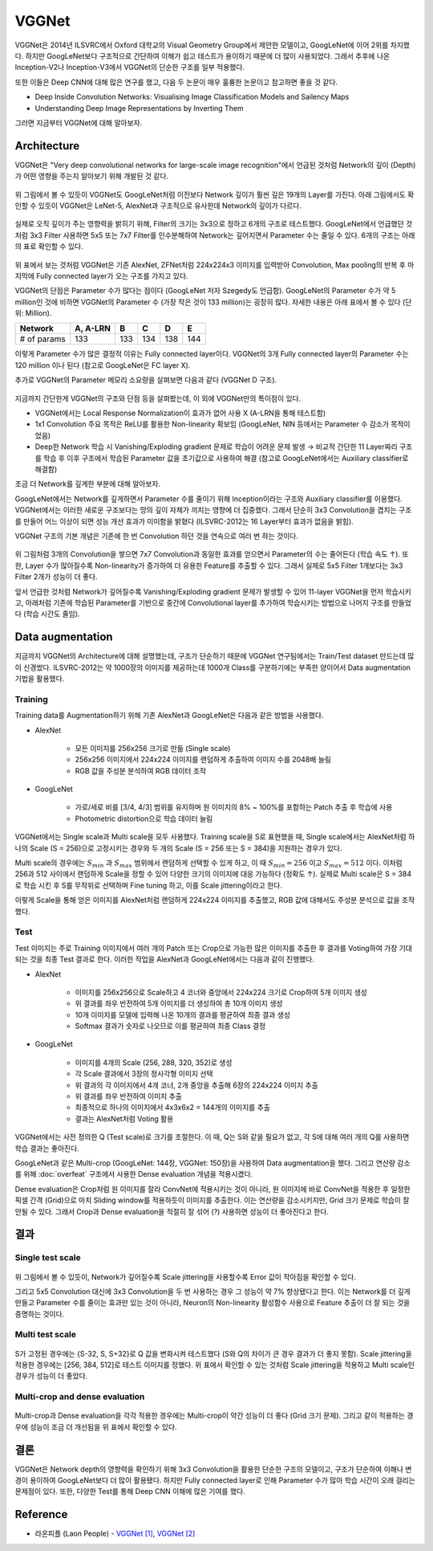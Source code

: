 =======
VGGNet
=======

VGGNet은 2014년 ILSVRC에서 Oxford 대학교의 Visual Geometry Group에서 제안한 모델이고, GoogLeNet에 이어 2위를 차지했다. 하지만 GoogLeNet보다 구조적으로 간단하여 이해가 쉽고 테스트가 용이하기 때문에 더 많이 사용되었다. 그래서 추후에 나온 Inception-V2나 Inception-V3에서 VGGNet의 단순한 구조를 일부 적용했다.

또한 이들은 Deep CNN에 대해 많은 연구를 했고, 다음 두 논문이 매우 훌륭한 논문이고 참고하면 좋을 것 같다.

* Deep Inside Convolution Networks: Visualising Image Classification Models and Sailency Maps
* Understanding Deep Image Representations by Inverting Them

그러면 지금부터 VGGNet에 대해 알아보자.


Architecture
=============

VGGNet은 "Very deep convolutional networks for large-scale image recognition"에서 언급된 것처럼 Network의 깊이 (Depth)가 어떤 영향을 주는지 알아보기 위해 개발된 것 같다.

.. figure:: ../img/cnn/googlenet/revolution_of_depth.png
    :align: center
    :scale: 70%

.. rst-class:: centered

    출처: `라온피플 (Laon People) <https://laonple.blog.me/220738560542>`_

위 그림에서 볼 수 있듯이 VGGNet도 GoogLeNet처럼 이전보다 Network 깊이가 훨씬 깊은 19개의 Layer를 가진다. 아래 그림에서도 확인할 수 있듯이 VGGNet은 LeNet-5, AlexNet과 구조적으로 유사한데 Network의 깊이가 다르다.

.. figure:: ../img/cnn/vggnet/alexnet_vs_vggnet.png
    :align: center
    :scale: 40%

.. rst-class:: centered

    출처: `라온피플 (Laon People) <https://laonple.blog.me/220738560542>`_

실제로 오직 깊이가 주는 영향력을 밝히기 위해, Filter의 크기는 3x3으로 정하고 6개의 구조로 테스트했다. GoogLeNet에서 언급했던 것처럼 3x3 Filter 사용하면 5x5 또는 7x7 Filter를 인수분해하여 Network는 깊어지면서 Parameter 수는 줄일 수 있다. 6개의 구조는 아래의 표로 확인할 수 있다.

.. figure:: ../img/cnn/vggnet/vggnet_architecture.png
    :align: center
    :scale: 70%

.. rst-class:: centered

    출처: `라온피플 (Laon People) <https://laonple.blog.me/220738560542>`_

위 표에서 보는 것처럼 VGGNet은 기존 AlexNet, ZFNet처럼 224x224x3 이미지를 입력받아 Convolution, Max pooling의 반복 후 마지막에 Fully connected layer가 오는 구조를 가지고 있다.

VGGNet의 단점은 Parameter 수가 많다는 점이다 (GoogLeNet 저자 Szegedy도 언급함). GoogLeNet의 Parameter 수가 약 5 million인 것에 비하면 VGGNet의 Parameter 수 (가장 작은 것이 133 million)는 굉장히 많다. 자세한 내용은 아래 표에서 볼 수 있다 (단위: Million).

============ ========= ==== ==== ==== ====
Network      A, A-LRN  B    C    D    E
============ ========= ==== ==== ==== ====
# of params  133       133  134  138  144
============ ========= ==== ==== ==== ====

이렇게 Parameter 수가 많은 결정적 이유는 Fully connected layer이다. VGGNet의 3개 Fully connected layer의 Parameter 수는 120 million 이나 된다 (참고로 GoogLeNet은 FC layer X).

추가로 VGGNet의 Parameter 메모리 소요량을 살펴보면 다음과 같다 (VGGNet D 구조).

.. figure:: ../img/cnn/vggnet/vggnet_params_memory.png
    :align: center
    :scale: 90%

.. rst-class:: centered

    출처: `라온피플 (Laon People) <https://laonple.blog.me/220738560542>`_

지금까지 간단한게 VGGNet의 구조와 단점 등을 살펴봤는데, 이 외에 VGGNet만의 특이점이 있다.

* VGGNet에서는 Local Response Normalization이 효과가 없어 사용 X (A-LRN을 통해 테스트함)
* 1x1 Convolution 주요 목적은 ReLU를 활용한 Non-linearity 확보임 (GoogLeNet, NIN 등에서는 Parameter 수 감소가 목적이었음)
* Deep한 Network 학습 시 Vanishing/Exploding gradient 문제로 학습이 어려운 문제 발생 → 비교적 간단한 11 Layer짜리 구조를 학습 후 이후 구조에서 학습된 Parameter 값을 초기값으로 사용하여 해결 (참고로 GoogLeNet에서는 Auxiliary classifier로 해결함)

조금 더 Network를 깊게한 부분에 대해 알아보자.

GoogLeNet에서는 Network를 깊게하면서 Parameter 수를 줄이기 위해 Inception이라는 구조와 Auxiliary classifier를 이용했다. VGGNet에서는 이러한 새로운 구조보다는 망의 깊이 자체가 끼치는 영향에 더 집중했다. 그래서 단순히 3x3 Convolution을 겹치는 구조를 만들어 어느 이상이 되면 성능 개선 효과가 미미함을 밝혔다 (ILSVRC-2012는 16 Layer부터 효과가 없음을 밝힘).

VGGNet 구조의 기본 개념은 기존에 한 번 Convolution 하던 것을 연속으로 여러 번 하는 것이다.

.. figure:: ../img/cnn/vggnet/convolution_stack.png
    :align: center
    :scale: 80%

.. rst-class:: centered

    출처: `라온피플 (Laon People) <https://laonple.blog.me/220749876381>`_

위 그림처럼 3개의 Convolution을 쌓으면 7x7 Convolution과 동일한 효과를 얻으면서 Parameter의 수는 줄어든다 (학습 속도 ↑). 또한, Layer 수가 많아질수록 Non-linearity가 증가하여 더 유용한 Feature를 추출할 수 있다. 그래서 실제로 5x5 Filter 1개보다는 3x3 Filter 2개가 성능이 더 좋다.

앞서 언급한 것처럼 Network가 깊어질수록 Vanishing/Exploding gradient 문제가 발생할 수 있어 11-layer VGGNet을 먼저 학습시키고, 아래처럼 기존에 학습된 Parameter를 기반으로 중간에 Convolutional layer를 추가하여 학습시키는 방법으로 나머지 구조를 만들었다 (학습 시간도 줄임).

.. figure:: ../img/cnn/vggnet/vggnet_11_13_16_19_layer.png
    :align: center
    :scale: 90%

.. rst-class:: centered

    출처: `라온피플 (Laon People) <https://laonple.blog.me/220749876381>`_


Data augmentation
==================

지금까지 VGGNet의 Architecture에 대해 설명했는데, 구조가 단순하기 때문에 VGGNet 연구팀에서는 Train/Test dataset 만드는데 많이 신경썼다. ILSVRC-2012는 약 1000장의 이미지를 제공하는데 1000개 Class를 구분하기에는 부족한 양이어서 Data augmentation 기법을 활용했다.

Training
*********

Training data를 Augmentation하기 위해 기존 AlexNet과 GoogLeNet은 다음과 같은 방법을 사용했다.

* AlexNet

    * 모든 이미지를 256x256 크기로 만듦 (Single scale)
    * 256x256 이미지에서 224x224 이미지를 랜덤하게 추출하여 이미지 수를 2048배 늘림 
    * RGB 값을 주성분 분석하여 RGB 데이터 조작

* GoogLeNet

    * 가로/세로 비를 [3/4, 4/3] 범위를 유지하며 원 이미지의 8% ~ 100%를 포함하는 Patch 추출 후 학습에 사용
    * Photometric distortion으로 학습 데이터 늘림

VGGNet에서는 Single scale과 Multi scale을 모두 사용했다. Training scale을 S로 표현했을 때, Single scale에서는 AlexNet처럼 하나의 Scale (S = 256)으로 고정시키는 경우와 두 개의 Scale (S = 256 또는 S = 384)을 지원하는 경우가 있다.

Multi scale의 경우에는 :math:`S_{min}` 과 :math:`S_{max}` 범위에서 랜덤하게 선택할 수 있게 하고, 이 때 :math:`S_{min} = 256` 이고 :math:`S_{max} = 512` 이다. 이처럼 256과 512 사이에서 랜덤하게 Scale을 정할 수 있어 다양한 크기의 이미지에 대응 가능하다 (정확도 ↑). 실제로 Multi scale은 S = 384로 학습 시킨 후 S를 무작위로 선택하며 Fine tuning 하고, 이를 Scale jittering이라고 한다.

이렇게 Scale을 통해 얻은 이미지를 AlexNet처럼 랜덤하게 224x224 이미지를 추출했고, RGB 값에 대해서도 주성분 분석으로 값을 조작했다.

Test
*****

Test 이미지는 주로 Training 이미지에서 여러 개의 Patch 또는 Crop으로 가능한 많은 이미지를 추출한 후 결과를 Voting하여 가장 기대되는 것을 최종 Test 결과로 한다. 이러한 작업을 AlexNet과 GoogLeNet에서는 다음과 같이 진행했다.

* AlexNet

    * 이미지를 256x256으로 Scale하고 4 코너와 중앙에서 224x224 크기로 Crop하여 5개 이미지 생성
    * 위 결과를 좌우 반전하여 5개 이미지를 더 생성하여 총 10개 이미지 생성
    * 10개 이미지를 모델에 입력해 나온 10개의 결과를 평균하여 최종 결과 생성
    * Softmax 결과가 숫자로 나오므로 이를 평균하여 최종 Class 결정

* GoogLeNet

    * 이미지를 4개의 Scale (256, 288, 320, 352)로 생성
    * 각 Scale 결과에서 3장의 정사각형 이미지 선택 
    * 위 결과의 각 이미지에서 4개 코너, 2개 중앙을 추출해 6장의 224x224 이미지 추출
    * 위 결과를 좌우 반전하여 이미지 추출
    * 최종적으로 하나의 이미지에서 4x3x6x2 = 144개의 이미지를 추출
    * 결과는 AlexNet처럼 Voting 활용

VGGNet에서는 사전 정의한 Q (Test scale)로 크기를 조절한다. 이 때, Q는 S와 같을 필요가 없고, 각 S에 대해 여러 개의 Q를 사용하면 학습 결과는 좋아진다.

GoogLeNet과 같은 Multi-crop (GoogLeNet: 144장, VGGNet: 150장)을 사용하여 Data augmentation을 했다. 그리고 연산량 감소를 위해 :doc:`overfeat` 구조에서 사용한 Dense evaluation 개념을 적용시켰다.

Dense evaluation은 Crop처럼 원 이미지를 잘라 ConvNet에 적용시키는 것이 아니라, 원 이미지에 바로 ConvNet을 적용한 후 일정한 픽셀 간격 (Grid)으로 마치 Sliding window를 적용하듯이 이미지를 추출한다. 이는 연산량을 감소시키지만, Grid 크기 문제로 학습이 잘 안될 수 있다. 그래서 Crop과 Dense evaluation을 적절히 잘 섞어 (?) 사용하면 성능이 더 좋아진다고 한다.


결과
====

Single test scale
******************

.. figure:: ../img/cnn/vggnet/vggnet_results_single_scale.png
    :align: center
    :scale: 80%

.. rst-class:: centered

    출처: `라온피플 (Laon People) <https://laonple.blog.me/220749876381>`_

위 그림에서 볼 수 있듯이, Network가 깊어질수록 Scale jittering을 사용할수록 Error 값이 작아짐을 확인할 수 있다.

그리고 5x5 Convolution 대신에 3x3 Convolution을 두 번 사용하는 경우 그 성능이 약 7% 향상됐다고 한다. 이는 Network를 더 깊게 만들고 Parameter 수를 줄이는 효과만 있는 것이 아니라, Neuron의 Non-linearity 활성함수 사용으로 Feature 추출이 더 잘 되는 것을 증명하는 것이다.

Multi test scale
******************

.. figure:: ../img/cnn/vggnet/vggnet_results_multi_scale.png
    :align: center
    :scale: 80%

.. rst-class:: centered

    출처: `라온피플 (Laon People) <https://laonple.blog.me/220749876381>`_

S가 고정된 경우에는 {S-32, S, S+32}로 Q 값을 변화시켜 테스트했다 (S와 Q의 차이가 큰 경우 결과가 더 좋지 못함). Scale jittering을 적용한 경우에는 [256, 384, 512]로 테스트 이미지를 정했다. 위 표에서 확인할 수 있는 것처럼 Scale jittering을 적용하고 Multi scale인 경우가 성능이 더 좋았다.

Multi-crop and dense evaluation
********************************

.. figure:: ../img/cnn/vggnet/multi-crop_and_dense_eval.png
    :align: center
    :scale: 80%

.. rst-class:: centered

    출처: `라온피플 (Laon People) <https://laonple.blog.me/220749876381>`_

Multi-crop과 Dense evaluation을 각각 적용한 경우에는 Multi-crop이 약간 성능이 더 좋다 (Grid 크기 문제). 그리고 같이 적용하는 경우에 성능이 조금 더 개선됨을 위 표에서 확인할 수 있다.


결론
====

VGGNet은 Network depth의 영향력을 확인하기 위해 3x3 Convolution을 활용한 단순한 구조의 모델이고, 구조가 단순하여 이해나 변경이 용이하여 GoogLeNet보다 더 많이 활용됐다. 하지만 Fully connected layer로 인해 Parameter 수가 많아 학습 시간이 오래 걸리는 문제점이 있다. 또한, 다양한 Test를 통해 Deep CNN 이해에 많은 기여를 했다.


Reference
==========

* 라온피플 (Laon People) - `VGGNet [1] <https://laonple.blog.me/220738560542>`_, `VGGNet [2] <https://laonple.blog.me/220749876381>`_